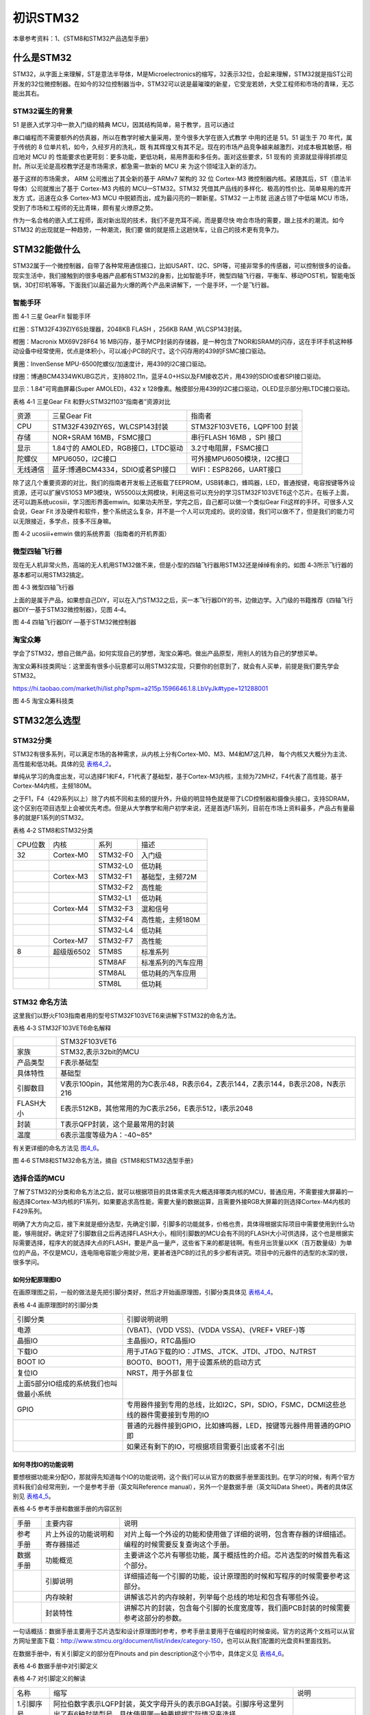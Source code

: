 .. vim: syntax=rst

初识STM32
---------

本章参考资料：1、《STM8和STM32产品选型手册》

什么是STM32
~~~~~~~~~~~

STM32，从字面上来理解，ST是意法半导体，M是Microelectronics的缩写，32表示32位，合起来理解，STM32就是指ST公司开发的32位微控制器。在如今的32位控制器当中，STM32可以说是最璀璨的新星，它受宠若娇，大受工程师和市场的青睐，无芯能出其右。

STM32诞生的背景
^^^^^^^^^^^^^^^

51 是嵌入式学习中一款入门级的精典
MCU，因其结构简单，易于教学，且可以通过

串口编程而不需要额外的仿真器，所以在教学时被大量采用，至今很多大学在嵌入式教学
中用的还是 51。51 诞生于 70 年代，属于传统的 8
位单片机，如今，久经岁月的洗礼，既
有其辉煌又有其不足。现在的市场产品竞争越来越激烈，对成本极其敏感，相应地对
MCU 的
性能要求也更苛刻：更多功能，更低功耗，易用界面和多任务。面对这些要求，51
现有的
资源就显得得抓襟见肘。所以无论是高校教学还是市场需求，都急需一款新的 MCU
来 为这个领域注入新的活力。

基于这样的市场需求， ARM 公司推出了其全新的基于 ARMv7 架构的 32 位
Cortex-M3 微控制器内核。紧随其后，ST（意法半导体）公司就推出了基于
Cortex-M3 内核的 MCU—STM32。STM32
凭借其产品线的多样化、极高的性价比、简单易用的库开发方 式，迅速在众多
Cortex-M3 MCU 中脱颖而出，成为最闪亮的一颗新星。STM32 一上市就
迅速占领了中低端 MCU
市场，受到了市场和工程师的无比青睐，颇有星火燎原之势。

作为一名合格的嵌入式工程师，面对新出现的技术，我们不是充耳不闻，而是要尽快
吻合市场的需要，跟上技术的潮流。如今 STM32
的出现就是一种趋势，一种潮流，我们要
做的就是搭上这趟快车，让自己的技术更有竞争力。

STM32能做什么
~~~~~~~~~~~~~

STM32属于一个微控制器，自带了各种常用通信接口，比如USART、I2C、SPI等，可接非常多的传感器，可以控制很多的设备。现实生活中，我们接触到的很多电器产品都有STM32的身影，比如智能手环，微型四轴飞行器，平衡车、移动POST机，智能电饭锅，3D打印机等等。下面我们以最近最为火爆的两个产品来讲解下，一个是手环，一个是飞行器。

智能手环
^^^^^^^^

.. image:: media/image1.png
   :align: center
   :alt: image1

图 4‑1 三星 GearFit 智能手环

红圈：STM32F439ZIY6S处理器，2048KB FLASH ，256KB RAM ,WLCSP143封装。

橙圈：Macronix MX69V28F64 16
MB闪存，基于MCP封装的存储器，是一种包含了NOR和SRAM的闪存，这在手环手机这种移动设备中经常使用，优点是体积小，可以减小PCB的尺寸。这个闪存用的439的FSMC接口驱动。

黄圈：InvenSense MPU-6500陀螺仪/加速度计，用439的I2C接口驱动。

绿圈：博通BCM4334WKUBG芯片，支持802.11n，蓝牙4.0+HS以及FM接收芯片，用439的SDIO或者SPI接口驱动。

显示：1.84"可弯曲屏幕(Super AMOLED)，432 x
128像素。触摸部分用439的I2C接口驱动，OLED显示部分用LTDC接口驱动。

表格 4‑1 三星Gear Fit 和野火STM32f103“指南者”资源对比

======== ================================== ===============================
资源     三星Gear Fit                        指南者
CPU      STM32F439ZIY6S，WLCSP143封装        STM32F103VET6，LQPF100 封装
存储     NOR+SRAM 16MB，FSMC接口             串行FLASH 16MB ，SPI 接口
显示     1.84寸的 AMOLED，RGB接口，LTDC驱动   3.2寸电阻屏，FSMC接口
陀螺仪   MPU6050，I2C接口                    可外接MPU6050模块，I2C接口
无线通信 蓝牙:博通BCM4334，SDIO或者SPI接口     WIFI：ESP8266，UART接口
======== ================================== ===============================

除了这几个重要资源的对比，我们的指南者开发板上还板载了EEPROM，USB转串口，蜂鸣器，LED，普通按键，电容按键等外设资源，还可以扩展VS1053
MP3模块，W5500以太网模块，利用这些可以充分的学习STM32F103VET6这个芯片。在板子上面，还可以跑系统ucosiii，学习图形界面emwin。如果功夫所至，学完之后，自己都可以做一个类似Gear
Fit这样的手环。可很多人又会说，Gear Fit
涉及硬件和软件，整个系统这么复杂，并不是一个人可以完成的。说的没错，我们可以做不了，但是我们的能力可以无限接近，多学点，技多不压身嘛。

.. image:: media/image2.png
   :align: center
   :alt: image2

图 4‑2 ucosiii+emwin 做的系统界面（指南者的开机界面）

微型四轴飞行器
^^^^^^^^^^^^^^

现在无人机非常火热，高端的无人机用STM32做不来，但是小型的四轴飞行器用STM32还是绰绰有余的。如图
4‑3所示飞行器的基本都可以用STM32搞定。

.. image:: media/image3.png
   :align: center
   :alt: image3

图 4‑3 微型四轴飞行器

上面的是属于产品，如果想自己DIY，可以在入门STM32之后，买一本飞行器DIY的书，边做边学。入门级的书籍推荐《四轴飞行器DIY—基于STM32微控制器》，见图
4‑4。

.. image:: media/image4.png
   :align: center
   :alt: image4

图 4‑4 四轴飞行器DIY —基于STM32微控制器

淘宝众筹
^^^^^^^^

学会了STM32，想自己做产品，如何实现自己的梦想，淘宝众筹吧。做出产品原型，用别人的钱为自己的梦想买单。

淘宝众筹科技类网址：这里面有很多小玩意都可以用STM32实现，只要你的创意到了，就会有人买单，前提是我们要先学会STM32。

https://hi.taobao.com/market/hi/list.php?spm=a215p.1596646.1.8.LbVyJk#type=121288001

.. image:: media/image5.png
   :align: center
   :alt: image5

图 4‑5 淘宝众筹科技类

STM32怎么选型
~~~~~~~~~~~~~

STM32分类
^^^^^^^^^

STM32有很多系列，可以满足市场的各种需求，从内核上分有Cortex-M0、M3、M4和M7这几种，
每个内核又大概分为主流、高性能和低功耗。具体的见 表格4_2_。

单纯从学习的角度出发，可以选择F1和F4，F1代表了基础型，基于Cortex-M3内核，主频为72MHZ，F4代表了高性能，基于Cortex-M4内核，主频180M。

之于F1，F4（429系列以上）除了内核不同和主频的提升外，升级的明显特色就是带了LCD控制器和摄像头接口，支持SDRAM，这个区别在项目选型上会被优先考虑。但是从大学教学和用户初学来说，还是首选F1系列，目前在市场上资料最多，产品占有量最多的就是F1系列的STM32。

.. _表格4_2:

表格 4‑2 STM8和STM32分类

======= ========== ============ ====================
CPU位数 内核       系列         描述
32      Cortex-M0  STM32-F0     入门级
\           \       STM32-L0     低功耗
\       Cortex-M3    STM32-F1     基础型，主频72M
\            \      STM32-F2     高性能
\            \      STM32-L1     低功耗
\       Cortex-M4  STM32-F3     混和信号
\           \         STM32-F4     高性能，主频180M
\          \        STM32-L4     低功耗
\       Cortex-M7  STM32-F7     高性能
8       超级版6502   STM8S        标准系列
\          \        STM8AF       标准系列的汽车应用
\           \       STM8AL       低功耗的汽车应用
\          \        STM8L        低功耗
======= ========== ============ ====================

STM32 命名方法
^^^^^^^^^^^^^^

这里我们以野火F103指南者用的型号STM32F103VET6来讲解下STM32的命名方法。

表格 4‑3 STM32F103VET6命名解释

============= =================================================================================
\              STM32F103VET6
家族           STM32,表示32bit的MCU
产品类型       F表示基础型
具体特性       基础型
引脚数目       V表示100pin，其他常用的为C表示48，R表示64，Z表示144，Z表示144，B表示208，N表示216
FLASH大小      E表示512KB，其他常用的为C表示256，E表示512，I表示2048
封装           T表示QFP封装，这个是最常用的封装
温度           6表示温度等级为A：-40~85°
============= =================================================================================

有关更详细的命名方法见 图4_6_。

.. _图4_6:

.. image:: media/image6.png
   :align: center
   :alt: image6

图 4‑6 STM8和STM32命名方法，摘自《STM8和STM32选型手册》

选择合适的MCU
^^^^^^^^^^^^^

了解了STM32的分类和命名方法之后，就可以根据项目的具体需求先大概选择哪类内核的MCU，普通应用，不需要接大屏幕的一般选择Cortex-M3内核的F1系列，如果要追求高性能，需要大量的数据运算，且需要外接RGB大屏幕的则选择Cortex-M4内核的F429系列。

明确了大方向之后，接下来就是细分选型，先确定引脚，引脚多的功能就多，价格也贵，具体得根据实际项目中需要使用到什么功能，够用就好。确定好了引脚数目之后再选择FLASH大小，相同引脚数的MCU会有不同的FLASH大小可供选择，这个也是根据实际需要选择，程序大的就选择大点的FLASH，要是产品一量产，这些省下来的都是钱啊。有些月出货量以KK（百万数量级）为单位的产品，不仅是MCU，连电阻电容能少用就少用，更甚者连PCB的过孔的多少都有讲究。项目中的元器件的选型的水深的很，很多学问。

如何分配原理图IO
''''''''''''''''

在画原理图之前，一般的做法是先把引脚分类好，然后才开始画原理图，引脚分类具体见 表格4_4_。

.. _表格4_4:

表格 4‑4 画原理图时的引脚分类

=========================================== ====================================================================================
引脚分类                                    引脚说明说明
电源                                        (VBAT)、(VDD VSS)、(VDDA VSSA)、(VREF+ VREF-)等
晶振IO                                      主晶振IO，RTC晶振IO
下载IO                                      用于JTAG下载的IO：JTMS、JTCK、JTDI、JTDO、NJTRST
BOOT IO                                     BOOT0、BOOT1，用于设置系统的启动方式
复位IO                                      NRST，用于外部复位
  上面5部分IO组成的系统我们也叫做最小系统       \
GPIO                                        专用器件接到专用的总线，比如I2C，SPI，SDIO，FSMC，DCMI这些总线的器件需要接到专用的IO
\                                           普通的元器件接到GPIO，比如蜂鸣器，LED，按键等元器件用普通的GPIO即
\                                           如果还有剩下的IO，可根据项目需要引出或者不引出
=========================================== ====================================================================================

如何寻找IO的功能说明
''''''''''''''''''''

要想根据功能来分配IO，那就得先知道每个IO的功能说明，这个我们可以从官方的数据手册里面找到。在学习的时候，有两个官方资料我们会经常用到，一个是参考手册（英文叫Reference
manual），另外一个是数据手册（英文叫Data Sheet）。两者的具体区别见 表格4_5_。

.. _表格4_5:

表格 4‑5 参考手册和数据手册的内容区别

========  ==============================  ==================================================================================================
手册      主要内容                         说明
参考手册  片上外设的功能说明和寄存器描述     对片上每一个外设的功能和使用做了详细的说明，包含寄存器的详细描述。编程的时候需要反复查询这个手册。
数据手册  功能概览                         主要讲这个芯片有哪些功能，属于概括性的介绍。芯片选型的时候首先看这个部分。
\         引脚说明                         详细描述每一个引脚的功能，设计原理图的时候和写程序的时候需要参考这部分。
\         内存映射                         讲解该芯片的内存映射，列举每个总线的地址和包含有哪些外设。
\         封装特性                         讲解芯片的封装，包含每个引脚的长度宽度等，我们画PCB封装的时候需要参考这部分的参数。
========  ==============================  ==================================================================================================

一句话概括：数据手册主要用于芯片选型和设计原理图时参考，参考手册主要用于在编程的时候查阅。官方的这两个文档可以从官方网址里面下载：\ http://www.stmcu.org/document/list/index/category-150\ ，也可以从我们配置的光盘资料里面找到。

在数据手册中，有关引脚定义的部分在Pinouts and pin
description这个小节中，具体定义见 表格4_6_。

.. _表格4_6:

表格 4‑6 数据手册中对引脚定义

.. image:: media/image7.png
   :align: center
   :alt: image7

表格 4‑7 对引脚定义的解读

============  ========================================================================================================================  ======================
名称          缩写                                                                                                                      说明
1.引脚序号    阿拉伯数字表示LQFP封装，英文字母开头的表示BGA封装。引脚序号这里列出了有6种封装型号，具体使用哪一种要根据实际情况来选择。  \
2.引脚名称    指复位状态下的引脚名称                                                                                                    \
3.引脚类型    S                                                                                                                         电源引脚
\             I                                                                                                                         输入引脚
\             I/O                                                                                                                       输入/输出引脚
4.I/O结构     FT                                                                                                                        兼容5V
\             TTa                                                                                                                       只支持3V3，且直接到ADC
\             B                                                                                                                         BOOT引脚
\             RST                                                                                                                       复位引脚，内部带弱上拉
5.主功能      每个引脚复位后的功能                                                                                                      \
6.复用功能    这里指的是IO的默认的复用功能                                                                                              \
7.重映射功能  IO除了默认的复用功能之外，还可以通过重映射的方法映射到其他的IO，这样可以增加IO口功能的多样性和灵活性。                    \
============  ========================================================================================================================  ======================

开始分配原理图IO
''''''''''''''''

比如我们的F103“指南者”使用的MCU型号是STM32F103VET6，封装为LQFP100，我们在数据手册中找到这个封装的引脚定义，然后根据引脚序号，一个一个复制出来，
整理成excel表。具体整理方法按照 表格4_4_ 画原理图时的引脚分类即可。分配好之后就开始画原理图。

PCB哪里打样
^^^^^^^^^^^

设计好原理图，画好PCB之后，需要把板子做出来，进行软硬件联调。首先得PCB打样，这里我推荐一家我经常打样的厂家，深圳嘉立创（JLC），行业标杆，良心价格，网址：\ http://www.sz-jlc.com\ 。一块10CM*10CM以内的板子，三天做好，50块就可以搞定，还包邮，简直便宜到掉渣。如果你足够懒，不想自己焊接电阻电容二三极管什么的，嘉立创还可以帮你把PCB样板上的阻容贴好给你，打样贴片一条龙。

样品做好了，软硬件什么都OK，要小批量怎么办？还是找JLC。
